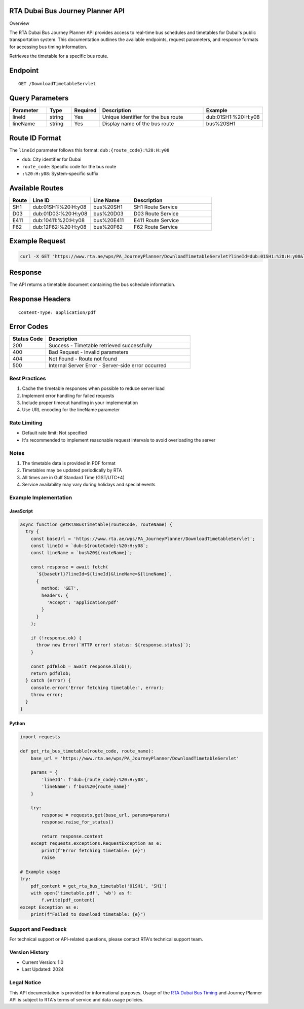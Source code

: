 RTA Dubai Bus Journey Planner API
^^^^^^^^
Overview

The RTA Dubai Bus Journey Planner API provides access to real-time bus schedules and timetables for Dubai's public transportation system. This documentation outlines the available endpoints, request parameters, and response formats for accessing bus timing information.

Retrieves the timetable for a specific bus route.

Endpoint
^^^^^^^^
::

    GET /DownloadTimetableServlet

Query Parameters
^^^^^^^^^^^^^^^

.. list-table::
   :header-rows: 1
   :widths: 15 10 10 45 20

   * - Parameter
     - Type
     - Required
     - Description
     - Example
   * - lineId
     - string
     - Yes
     - Unique identifier for the bus route
     - dub:01SH1:%20:H:y08
   * - lineName
     - string
     - Yes
     - Display name of the bus route
     - bus%20SH1

Route ID Format
^^^^^^^^^^^^^^
The ``lineId`` parameter follows this format: ``dub:{route_code}:%20:H:y08``

* ``dub``: City identifier for Dubai
* ``route_code``: Specific code for the bus route
* ``:%20:H:y08``: System-specific suffix

Available Routes
^^^^^^^^^^^^^^

.. list-table::
   :header-rows: 1
   :widths: 10 30 20 40

   * - Route
     - Line ID
     - Line Name
     - Description
   * - SH1
     - dub:01SH1:%20:H:y08
     - bus%20SH1
     - SH1 Route Service
   * - D03
     - dub:01D03:%20:H:y08
     - bus%20D03
     - D03 Route Service
   * - E411
     - dub:10411:%20:H:y08
     - bus%20E411
     - E411 Route Service
   * - F62
     - dub:12F62:%20:H:y08
     - bus%20F62
     - F62 Route Service

Example Request
^^^^^^^^^^^^^
.. code-block:: bash

    curl -X GET "https://www.rta.ae/wps/PA_JourneyPlanner/DownloadTimetableServlet?lineId=dub:01SH1:%20:H:y08&lineName=bus%20SH1"

Response
^^^^^^^^
The API returns a timetable document containing the bus schedule information.

Response Headers
^^^^^^^^^^^^^^^
::

    Content-Type: application/pdf

Error Codes
^^^^^^^^^^

.. list-table::
   :header-rows: 1
   :widths: 20 80

   * - Status Code
     - Description
   * - 200
     - Success - Timetable retrieved successfully
   * - 400
     - Bad Request - Invalid parameters
   * - 404
     - Not Found - Route not found
   * - 500
     - Internal Server Error - Server-side error occurred

Best Practices
-------------
1. Cache the timetable responses when possible to reduce server load
2. Implement error handling for failed requests
3. Include proper timeout handling in your implementation
4. Use URL encoding for the lineName parameter

Rate Limiting
------------
* Default rate limit: Not specified
* It's recommended to implement reasonable request intervals to avoid overloading the server

Notes
-----
1. The timetable data is provided in PDF format
2. Timetables may be updated periodically by RTA
3. All times are in Gulf Standard Time (GST/UTC+4)
4. Service availability may vary during holidays and special events

Example Implementation
---------------------

JavaScript
~~~~~~~~~~
.. code-block:: javascript

    async function getRTABusTimetable(routeCode, routeName) {
      try {
        const baseUrl = 'https://www.rta.ae/wps/PA_JourneyPlanner/DownloadTimetableServlet';
        const lineId = `dub:${routeCode}:%20:H:y08`;
        const lineName = `bus%20${routeName}`;
        
        const response = await fetch(
          `${baseUrl}?lineId=${lineId}&lineName=${lineName}`,
          {
            method: 'GET',
            headers: {
              'Accept': 'application/pdf'
            }
          }
        );

        if (!response.ok) {
          throw new Error(`HTTP error! status: ${response.status}`);
        }

        const pdfBlob = await response.blob();
        return pdfBlob;
      } catch (error) {
        console.error('Error fetching timetable:', error);
        throw error;
      }
    }

Python
~~~~~~
.. code-block:: python

    import requests

    def get_rta_bus_timetable(route_code, route_name):
        base_url = 'https://www.rta.ae/wps/PA_JourneyPlanner/DownloadTimetableServlet'
        
        params = {
            'lineId': f'dub:{route_code}:%20:H:y08',
            'lineName': f'bus%20{route_name}'
        }
        
        try:
            response = requests.get(base_url, params=params)
            response.raise_for_status()
            
            return response.content
        except requests.exceptions.RequestException as e:
            print(f"Error fetching timetable: {e}")
            raise

    # Example usage
    try:
        pdf_content = get_rta_bus_timetable('01SH1', 'SH1')
        with open('timetable.pdf', 'wb') as f:
            f.write(pdf_content)
    except Exception as e:
        print(f"Failed to download timetable: {e}")

Support and Feedback
-------------------
For technical support or API-related questions, please contact RTA's technical support team.

Version History
--------------
* Current Version: 1.0
* Last Updated: 2024

Legal Notice
-----------
This API documentation is provided for informational purposes. Usage of the `RTA Dubai Bus Timing <https://uaetiming.com/your-complete-guide-to-rta-bus-routes-in-dubai/>`_ and Journey Planner API is subject to RTA's terms of service and data usage policies.
